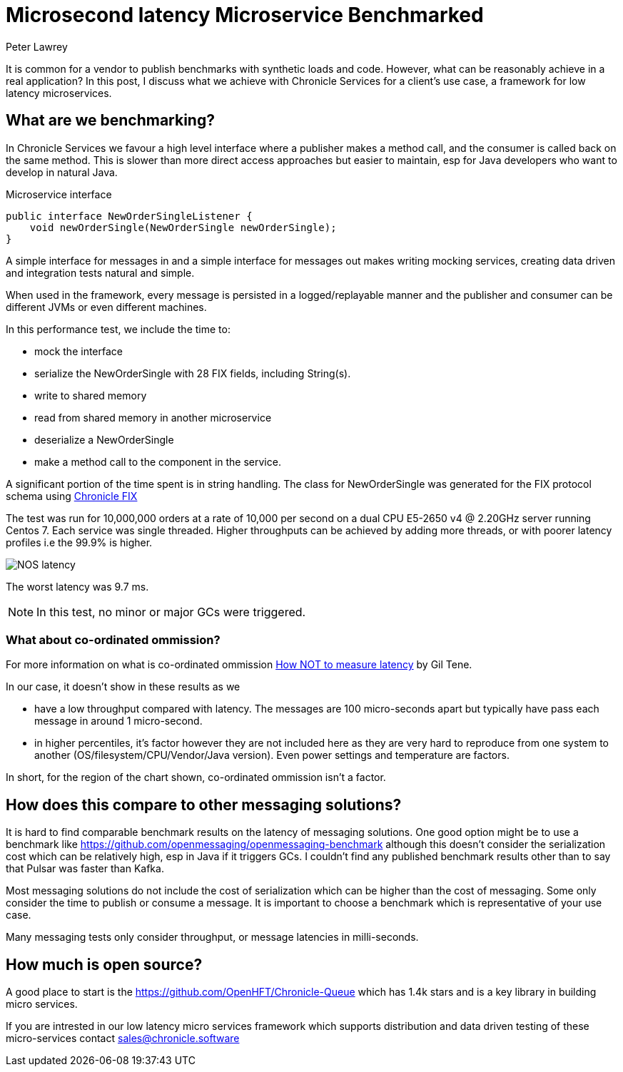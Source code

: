 = Microsecond latency Microservice Benchmarked 
Peter Lawrey
:published_at: 2018-06-14
:hp-tags: Low Latency, Microservices

It is common for a vendor to publish benchmarks with synthetic loads and code.  However, what can be reasonably achieve in a real application?  In this post, I discuss what we achieve with Chronicle Services for a client's use case, a framework for low latency microservices.

== What are we benchmarking?

In Chronicle Services we favour a high level interface where a publisher makes a method call, and the consumer is called back on the same method. This is slower than more direct access approaches but easier to maintain, esp for Java developers who want to develop in natural Java.

.Microservice interface
[source, java]
----
public interface NewOrderSingleListener {
    void newOrderSingle(NewOrderSingle newOrderSingle);
}
----

A simple interface for messages in and a simple interface for messages out makes writing mocking services, creating data driven and integration tests natural and simple.

When used in the framework, every message is persisted in a logged/replayable manner and the publisher and consumer can be different JVMs or even different machines.

In this performance test, we include the time to:

- mock the interface
- serialize the NewOrderSingle with 28 FIX fields, including String(s).
- write to shared memory
- read from shared memory in another microservice
- deserialize a NewOrderSingle
- make a method call to the component in the service.

A significant portion of the time spent is in string handling.  The class for NewOrderSingle was generated for the FIX protocol schema using https://chronicle.software/products/fix/[Chronicle FIX]

The test was run for 10,000,000 orders at a rate of 10,000 per second on a dual CPU E5-2650 v4 @ 2.20GHz server running Centos 7.  Each service was single threaded. Higher throughputs can be achieved by adding more threads, or with poorer latency profiles i.e the 99.9% is higher.

image::NOS-latency.png[]

The worst latency was 9.7 ms.

NOTE: In this test, no minor or major GCs were triggered.

=== What about co-ordinated ommission?

For more information on what is co-ordinated ommission https://www.infoq.com/presentations/latency-pitfalls[How NOT to measure latency] by Gil Tene.

In our case, it doesn't show in these results as we

- have a low throughput compared with latency. The messages are 100 micro-seconds apart but typically have pass each message in around 1 micro-second.
- in higher percentiles, it's factor however they are not included here as they are very hard to reproduce from one system to another (OS/filesystem/CPU/Vendor/Java version). Even power settings and temperature are factors.

In short, for the region of the chart shown, co-ordinated ommission isn't a factor.

== How does this compare to other messaging solutions?

It is hard to find comparable benchmark results on the latency of messaging solutions.  One good option might be to use a benchmark like https://github.com/openmessaging/openmessaging-benchmark although this doesn't consider the serialization cost which can be relatively high, esp in Java if it triggers GCs. I couldn't find any published benchmark results other than to say that Pulsar was faster than Kafka.

Most messaging solutions do not include the cost of serialization which can be higher than the cost of messaging.  Some only consider the time to publish or consume a message.  It is important to choose a benchmark which is representative of your use case.

Many messaging tests only consider throughput, or message latencies in milli-seconds.

== How much is open source?

A good place to start is the https://github.com/OpenHFT/Chronicle-Queue which has 1.4k stars and is a key library in building micro services.  

If you are intrested in our low latency micro services framework which supports distribution and data driven testing of these micro-services contact mailto:sales@chronicle.software[sales@chronicle.software]



